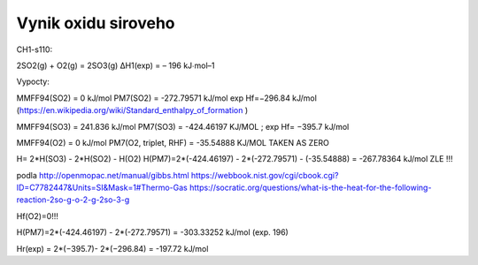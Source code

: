 Vynik oxidu siroveho
=====================

CH1-s110:

2SO2(g) + O2(g) = 2SO3(g) ΔH1(exp) = – 196 kJ∙mol–1

Vypocty:

MMFF94(SO2) = 0 kJ/mol
PM7(SO2) =  -272.79571 kJ/mol  exp Hf=−296.84 kJ/mol (https://en.wikipedia.org/wiki/Standard_enthalpy_of_formation )

MMFF94(SO3) = 241.836 kJ/mol
PM7(SO3) =  -424.46197 KJ/MOL ;  exp Hf= −395.7 kJ/mol

MMFF94(O2) =   0   kJ/mol
PM7(O2, triplet, RHF) =   -35.54888 KJ/MOL   TAKEN AS ZERO

H= 2*H(SO3) - 2*H(SO2) - H(O2)
H(PM7)=2*(-424.46197) - 2*(-272.79571) - (-35.54888) = -267.78364 kJ/mol ZLE !!!

podla http://openmopac.net/manual/gibbs.html 
https://webbook.nist.gov/cgi/cbook.cgi?ID=C7782447&Units=SI&Mask=1#Thermo-Gas
https://socratic.org/questions/what-is-the-heat-for-the-following-reaction-2so-g-o-2-g-2so-3-g

Hf(O2)=0!!!

H(PM7)=2*(-424.46197) - 2*(-272.79571) = -303.33252 kJ/mol (exp. 196)

Hr(exp) = 2*(−395.7)- 2*(−296.84) = -197.72 kJ/mol